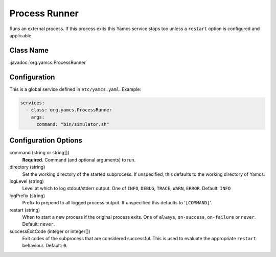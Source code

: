 Process Runner
==============

Runs an external process. If this process exits this Yamcs service stops too unless a ``restart`` option is configured and applicable.


Class Name
----------

:javadoc:`org.yamcs.ProcessRunner`


Configuration
-------------

This is a global service defined in ``etc/yamcs.yaml``. Example:

.. code-block:: yaml

    services:
      - class: org.yamcs.ProcessRunner
        args:
          command: "bin/simulator.sh"


Configuration Options
---------------------

command (string or string[])
    **Required.** Command (and optional arguments) to run.

directory (string)
    Set the working directory of the started subprocess. If unspecified, this defaults to the working directory of Yamcs.

logLevel (string)
    Level at which to log stdout/stderr output. One of ``INFO``, ``DEBUG``, ``TRACE``, ``WARN``, ``ERROR``. Default: ``INFO``

logPrefix (string)
    Prefix to prepend to all logged process output. If unspecified this defaults to '``[COMMAND]``'.

restart (string)
    When to start a new process if the original process exits. One of ``always``, ``on-success``, ``on-failure`` or ``never``. Default: ``never``.

successExitCode (integer or integer[])
    Exit codes of the subprocess that are considered successful. This is used to evaluate the appropriate ``restart`` behaviour. Default: ``0``.
